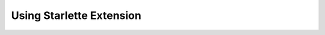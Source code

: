 Using Starlette Extension
=========================

.. code-block:: python
   :linenos:

    #! /usr/bin/env python
    import uvicorn

    from starlette.applications import Starlette
    from starlette.middleware.sessions import SessionMiddleware
    from starlette.responses import PlainTextResponse

    from keycloak.extensions.starlette import AuthenticationMiddleware


    app = Starlette()
    app.add_middleware(AuthenticationMiddleware, callback_uri="http://localhost:8000/kc/callback", redirect_uri="/howdy")
    app.add_middleware(SessionMiddleware, secret_key="adasdsadasdsad")


    @app.route("/")
    def howdy(request):
        return PlainTextResponse("Howdy")


    if __name__ == "__main__":
        uvicorn.run(app)
